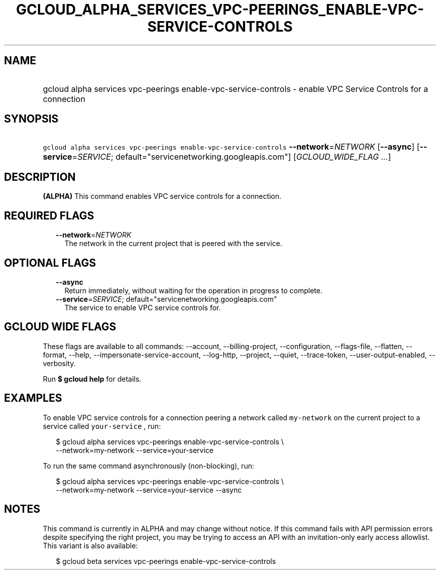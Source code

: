 
.TH "GCLOUD_ALPHA_SERVICES_VPC\-PEERINGS_ENABLE\-VPC\-SERVICE\-CONTROLS" 1



.SH "NAME"
.HP
gcloud alpha services vpc\-peerings enable\-vpc\-service\-controls \- enable VPC Service Controls for a connection



.SH "SYNOPSIS"
.HP
\f5gcloud alpha services vpc\-peerings enable\-vpc\-service\-controls\fR \fB\-\-network\fR=\fINETWORK\fR [\fB\-\-async\fR] [\fB\-\-service\fR=\fISERVICE\fR;\ default="servicenetworking.googleapis.com"] [\fIGCLOUD_WIDE_FLAG\ ...\fR]



.SH "DESCRIPTION"

\fB(ALPHA)\fR This command enables VPC service controls for a connection.



.SH "REQUIRED FLAGS"

.RS 2m
.TP 2m
\fB\-\-network\fR=\fINETWORK\fR
The network in the current project that is peered with the service.


.RE
.sp

.SH "OPTIONAL FLAGS"

.RS 2m
.TP 2m
\fB\-\-async\fR
Return immediately, without waiting for the operation in progress to complete.

.TP 2m
\fB\-\-service\fR=\fISERVICE\fR; default="servicenetworking.googleapis.com"
The service to enable VPC service controls for.


.RE
.sp

.SH "GCLOUD WIDE FLAGS"

These flags are available to all commands: \-\-account, \-\-billing\-project,
\-\-configuration, \-\-flags\-file, \-\-flatten, \-\-format, \-\-help,
\-\-impersonate\-service\-account, \-\-log\-http, \-\-project, \-\-quiet,
\-\-trace\-token, \-\-user\-output\-enabled, \-\-verbosity.

Run \fB$ gcloud help\fR for details.



.SH "EXAMPLES"

To enable VPC service controls for a connection peering a network called
\f5my\-network\fR on the current project to a service called \f5your\-service\fR
, run:

.RS 2m
$ gcloud alpha services vpc\-peerings enable\-vpc\-service\-controls \e
    \-\-network=my\-network \-\-service=your\-service
.RE

To run the same command asynchronously (non\-blocking), run:

.RS 2m
$ gcloud alpha services vpc\-peerings enable\-vpc\-service\-controls \e
    \-\-network=my\-network \-\-service=your\-service \-\-async
.RE



.SH "NOTES"

This command is currently in ALPHA and may change without notice. If this
command fails with API permission errors despite specifying the right project,
you may be trying to access an API with an invitation\-only early access
allowlist. This variant is also available:

.RS 2m
$ gcloud beta services vpc\-peerings enable\-vpc\-service\-controls
.RE

